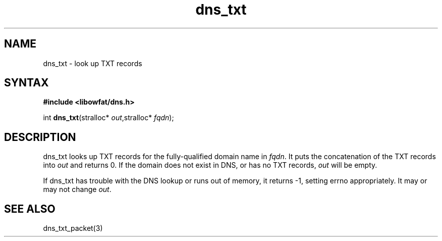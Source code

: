 .TH dns_txt 3
.SH NAME
dns_txt \- look up TXT records
.SH SYNTAX
.B #include <libowfat/dns.h>

int \fBdns_txt\fP(stralloc* \fIout\fR,stralloc* \fIfqdn\fR);
.SH DESCRIPTION
dns_txt looks up TXT records for the fully-qualified domain name in
\fIfqdn\fR. It puts the concatenation of the TXT records into \fIout\fR
and returns 0.  If the domain does not exist in DNS, or has no TXT
records, \fIout\fR will be empty.

If dns_txt has trouble with the DNS lookup or runs out of memory, it returns
-1, setting errno appropriately. It may or may not change \fIout\fR.
.SH "SEE ALSO"
dns_txt_packet(3)
